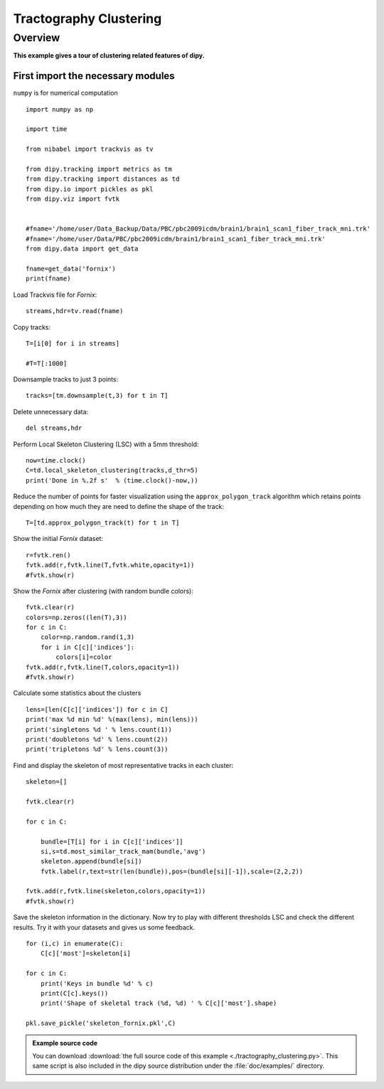 .. AUTO-GENERATED FILE -- DO NOT EDIT!

.. _example_tractography_clustering:



=============================
Tractography Clustering
=============================

Overview
========

**This example gives a tour of clustering related features of dipy.**

First import the necessary modules
----------------------------------

``numpy`` is for numerical computation


::
  
  import numpy as np
  
  import time
  
  from nibabel import trackvis as tv
  
  from dipy.tracking import metrics as tm
  from dipy.tracking import distances as td
  from dipy.io import pickles as pkl
  from dipy.viz import fvtk
  
  
  #fname='/home/user/Data_Backup/Data/PBC/pbc2009icdm/brain1/brain1_scan1_fiber_track_mni.trk'
  #fname='/home/user/Data/PBC/pbc2009icdm/brain1/brain1_scan1_fiber_track_mni.trk'
  from dipy.data import get_data
  
  fname=get_data('fornix')
  print(fname)
  

Load Trackvis file for *Fornix*:

::
  
  streams,hdr=tv.read(fname)
  

Copy tracks:

::
  
  T=[i[0] for i in streams]
  
  #T=T[:1000]
  

Downsample tracks to just 3 points:

::
  
  tracks=[tm.downsample(t,3) for t in T]
  

Delete unnecessary data:

::
  
  del streams,hdr
  

Perform Local Skeleton Clustering (LSC) with a 5mm threshold:

::
  
  now=time.clock()
  C=td.local_skeleton_clustering(tracks,d_thr=5)
  print('Done in %.2f s'  % (time.clock()-now,))
  
  

Reduce the number of points for faster visualization using the ``approx_polygon_track`` algorithm which retains points depending on how much they are need to define the shape of the track:

::
  
  T=[td.approx_polygon_track(t) for t in T]
  

Show the initial *Fornix* dataset:

::
  
  r=fvtk.ren()
  fvtk.add(r,fvtk.line(T,fvtk.white,opacity=1))
  #fvtk.show(r)
  

Show the *Fornix* after clustering (with random bundle colors):

::
  
  fvtk.clear(r)
  colors=np.zeros((len(T),3))
  for c in C:
      color=np.random.rand(1,3)
      for i in C[c]['indices']:
          colors[i]=color
  fvtk.add(r,fvtk.line(T,colors,opacity=1))
  #fvtk.show(r)
  

Calculate some statistics about the clusters

::
  
  lens=[len(C[c]['indices']) for c in C]
  print('max %d min %d' %(max(lens), min(lens)))
  print('singletons %d ' % lens.count(1))
  print('doubletons %d' % lens.count(2))
  print('tripletons %d' % lens.count(3))
  

Find and display the skeleton of most representative tracks in each cluster:

::
  
  skeleton=[]
  
  fvtk.clear(r)
  
  for c in C:
      
      bundle=[T[i] for i in C[c]['indices']]
      si,s=td.most_similar_track_mam(bundle,'avg')    
      skeleton.append(bundle[si])
      fvtk.label(r,text=str(len(bundle)),pos=(bundle[si][-1]),scale=(2,2,2))
  
  fvtk.add(r,fvtk.line(skeleton,colors,opacity=1))
  #fvtk.show(r)
  

Save the skeleton information in the dictionary. Now try to play with different thresholds LSC and check the different results.
Try it with your datasets and gives us some feedback.


::
  
  for (i,c) in enumerate(C):    
      C[c]['most']=skeleton[i]
      
  for c in C:    
      print('Keys in bundle %d' % c)
      print(C[c].keys())
      print('Shape of skeletal track (%d, %d) ' % C[c]['most'].shape)
  
  pkl.save_pickle('skeleton_fornix.pkl',C)
  
  
  
  

        
.. admonition:: Example source code

   You can download :download:`the full source code of this example <./tractography_clustering.py>`.
   This same script is also included in the dipy source distribution under the
   :file:`doc/examples/` directory.

